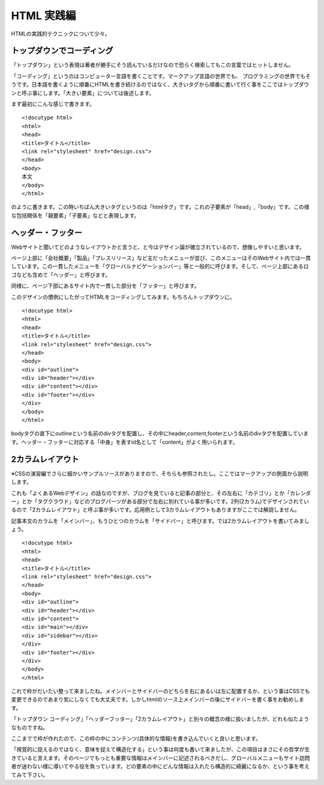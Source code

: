 =========================
HTML 実践編
=========================
HTMLの実践的テクニックについて少々。

トップダウンでコーディング
=========================
「トップダウン」という表現は著者が勝手にそう読んでいるだけなので恐らく検索してもこの言葉ではヒットしません。

「コーディング」というのはコンピューター言語を書くことです。マークアップ言語の世界でも、
プログラミングの世界でもそうです。日本語を書くように順番にHTMLを書き続けるのではなく、大きいタグから順番に書いて行く事をここではトップダウンと呼ぶ事にします。「大きい要素」については後述します。

まず最初にこんな感じで書きます。

::

	<!docutype html>
	<html>
	<head>
	<title>タイトル</title>
	<link rel="stylesheet" href="design.css">
	</head>
	<body>
	本文
	</body>
	</html>

のように書きます。この時いちばん大きいタグというのは「htmlタグ」です。これの子要素が「head」,「body」です。この様な包括関係を「親要素」「子要素」などと表現します。

ヘッダー・フッター
========================
Webサイトと聞いてどのようなレイアウトかと言うと、と今はデザイン論が確立されているので、想像しやすいと思います。

ページ上部に「会社概要」「製品」「プレスリリース」など主だったメニューが並び、このメニューはそのWebサイト内では一貫しています。この一貫したメニューを「グローバルナビゲーションバー」等と一般的に呼びます。そして、ページ上部にあるロゴなども含めて「ヘッダー」と呼びます。

同様に、ページ下部にあるサイト内で一貫した部分を「フッター」と呼びます。

このデザインの慣例にしたがってHTMLをコーディングしてみます。もちろんトップダウンに。

::

	<!docutype html>
	<html>
	<head>
	<title>タイトル</title>
	<link rel="stylesheet" href="design.css">
	</head>
	<body>	
	<div id="outline">
	<div id="header"></div>
	<div id="content"></div>
	<div id="footer"></div>
	</div>
	</body>
	</html>

bodyタグの直下にoutlineという名前のdivタグを配置し、その中にheader,content,footerという名前のdivタグを配置しています。ヘッダー・フッターに対応する「中身」を表すid名として「content」がよく用いられます。

2カラムレイアウト
======================
※CSSの演習編でさらに細かいサンプルソースがありますので、そちらも参照されたし。ここではマークアップの側面から説明します。

これも「よくあるWebデザイン」の話なのですが、ブログを見ていると記事の部分と、その左右に「カテゴリ」とか「カレンダー」とか「タグクラウド」などのブログパーツがある部分で左右に別れている事が多いです。2列(2カラム)でデザインされているので「2カラムレイアウト」と呼ぶ事が多いです。応用例として3カラムレイアウトもありますがここでは解説しません。

記事本文のカラムを「メインバー」、もうひとつのカラムを「サイドバー」と呼びます。では2カラムレイアウトを書いてみましょう。

::

	<!docutype html>
	<html>
	<head>
	<title>タイトル</title>
	<link rel="stylesheet" href="design.css">
	</head>
	<body>	
	<div id="outline">
	<div id="header"></div>
	<div id="content">
	<div id="main"></div>
	<div id="sidebar"></div>
	</div>
	<div id="footer"></div>
	</div>
	</body>
	</html>

これで枠がだいたい整って来ましたね。メインバーとサイドバーのどちらを右にあるいは左に配置するか、という事はCSSでも変更できるのであまり気にしなくても大丈夫です。しかしhtmlのソース上メインバーの後にサイドバーを書く事をお勧めします。

「トップダウン コーディング」「ヘッダーフッター」「2カラムレイアウト」と別々の概念の様に扱いましたが、どれも似たようなものですね。

ここまでで枠が作れたので、この枠の中にコンテンツ(具体的な情報)を書き込んでいくと良いと思います。

「視覚的に捉えるのではなく、意味を捉えて構造化する」という事は何度も書いて来ましたが、この項目はまさにその哲学が生きていると言えます。そのページでもっとも重要な情報はメインバーに記述されるべきだし、グローバルメニューもサイト訪問者が迷わない様に導いてやる役を負っています。どの要素の中にどんな情報は入れたら構造的に綺麗になるか、という事を考えてみて下さい。